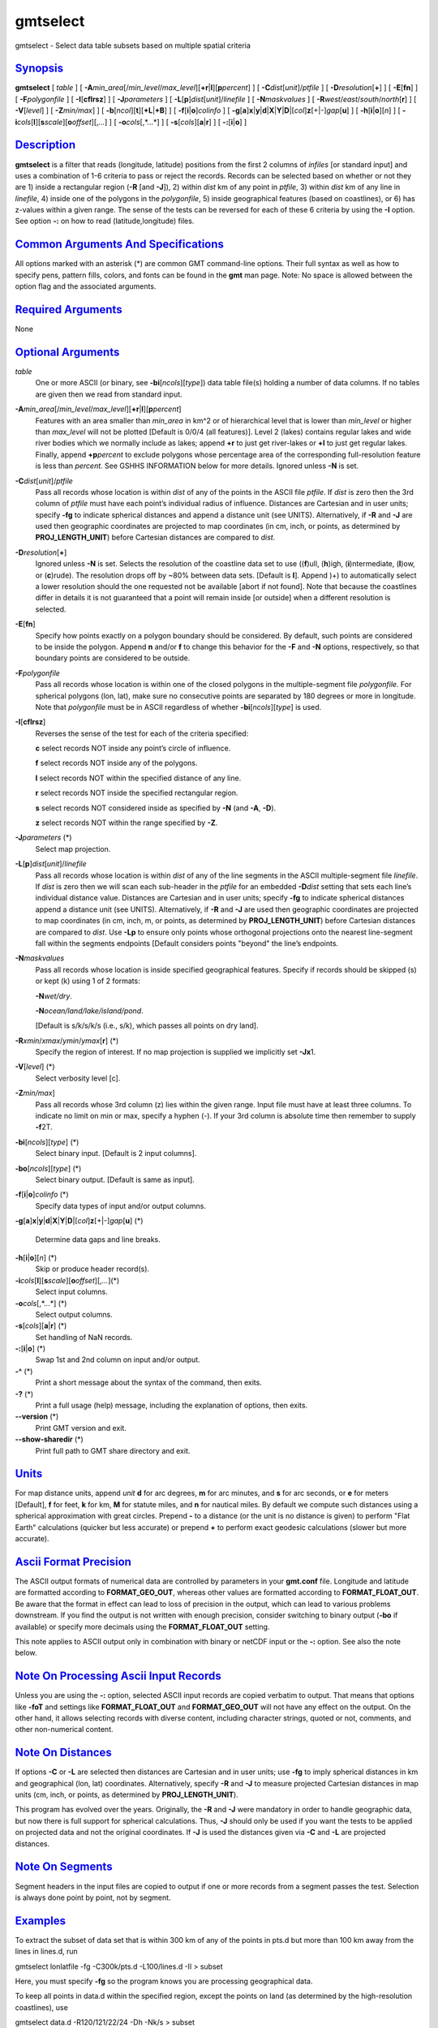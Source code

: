 *********
gmtselect
*********

gmtselect - Select data table subsets based on multiple spatial criteria

`Synopsis <#toc1>`_
-------------------

**gmtselect** [ *table* ] [
**-A**\ *min\_area*\ [/*min\_level*/*max\_level*][\ **+r**\ \|\ **l**][\ **p**\ *percent*]
] [ **-C**\ *dist*\ [*unit*\ ]/\ *ptfile* ] [
**-D**\ *resolution*\ [**+**\ ] ] [ **-E**\ [**fn**\ ] ] [
**-F**\ *polygonfile* ] [ **-I**\ [**cflrsz**\ ] ] [
**-J**\ *parameters* ] [
**-L**\ [**p**\ ]\ *dist*\ [*unit*\ ]/\ *linefile* ] [
**-N**\ *maskvalues* ] [
**-R**\ *west*/*east*/*south*/*north*\ [**r**\ ] ] [ **-V**\ [*level*\ ]
] [ **-Z**\ *min/max*] ] [
**-b**\ [*ncol*\ ][**t**\ ][\ **+L**\ \|\ **+B**] ] [
**-f**\ [**i**\ \|\ **o**]\ *colinfo* ] [
**-g**\ [**a**\ ]\ **x**\ \|\ **y**\ \|\ **d**\ \|\ **X**\ \|\ **Y**\ \|\ **D**\ \|[*col*\ ]\ **z**\ [+\|-]\ *gap*\ [**u**\ ]
] [ **-h**\ [**i**\ \|\ **o**][*n*\ ] ] [
**-i**\ *cols*\ [**l**\ ][\ **s**\ *scale*][\ **o**\ *offset*][,\ *...*]
] [ **-o**\ *cols*\ [,*...*] ] [ **-s**\ [*cols*\ ][\ **a**\ \|\ **r**]
] [ **-:**\ [**i**\ \|\ **o**] ]

`Description <#toc2>`_
----------------------

**gmtselect** is a filter that reads (longitude, latitude) positions
from the first 2 columns of *infiles* [or standard input] and uses a
combination of 1-6 criteria to pass or reject the records. Records can
be selected based on whether or not they are 1) inside a rectangular
region (**-R** [and **-J**]), 2) within *dist* km of any point in
*ptfile*, 3) within *dist* km of any line in *linefile*, 4) inside one
of the polygons in the *polygonfile*, 5) inside geographical features
(based on coastlines), or 6) has z-values within a given range. The
sense of the tests can be reversed for each of these 6 criteria by using
the **-I** option. See option **-:** on how to read (latitude,longitude)
files.

`Common Arguments And Specifications <#toc3>`_
----------------------------------------------

All options marked with an asterisk (\*) are common GMT command-line
options. Their full syntax as well as how to specify pens, pattern
fills, colors, and fonts can be found in the **gmt** man page. Note: No
space is allowed between the option flag and the associated arguments.

`Required Arguments <#toc4>`_
-----------------------------

None

`Optional Arguments <#toc5>`_
-----------------------------

*table*
    One or more ASCII (or binary, see **-bi**\ [*ncols*\ ][*type*\ ])
    data table file(s) holding a number of data columns. If no tables
    are given then we read from standard input.
**-A**\ *min\_area*\ [/*min\_level*/*max\_level*][\ **+r**\ \|\ **l**][\ **p**\ *percent*]
    Features with an area smaller than *min\_area* in km^2 or of
    hierarchical level that is lower than *min\_level* or higher than
    *max\_level* will not be plotted [Default is 0/0/4 (all features)].
    Level 2 (lakes) contains regular lakes and wide river bodies which
    we normally include as lakes; append **+r** to just get river-lakes
    or **+l** to just get regular lakes. Finally, append
    **+p**\ *percent* to exclude polygons whose percentage area of the
    corresponding full-resolution feature is less than *percent*. See
    GSHHS INFORMATION below for more details. Ignored unless **-N** is
    set.
**-C**\ *dist*\ [*unit*\ ]/\ *ptfile*
    Pass all records whose location is within *dist* of any of the
    points in the ASCII file *ptfile*. If *dist* is zero then the 3rd
    column of *ptfile* must have each point’s individual radius of
    influence. Distances are Cartesian and in user units; specify
    **-fg** to indicate spherical distances and append a distance unit
    (see UNITS). Alternatively, if **-R** and **-J** are used then
    geographic coordinates are projected to map coordinates (in cm,
    inch, or points, as determined by **PROJ\_LENGTH\_UNIT**) before
    Cartesian distances are compared to *dist*.
**-D**\ *resolution*\ [**+**\ ]
    Ignored unless **-N** is set. Selects the resolution of the
    coastline data set to use ((**f**)ull, (**h**)igh,
    (**i**)ntermediate, (**l**)ow, or (**c**)rude). The resolution drops
    off by ~80% between data sets. [Default is **l**]. Append )+) to
    automatically select a lower resolution should the one requested not
    be available [abort if not found]. Note that because the coastlines
    differ in details it is not guaranteed that a point will remain
    inside [or outside] when a different resolution is selected.
**-E**\ [**fn**\ ]
    Specify how points exactly on a polygon boundary should be
    considered. By default, such points are considered to be inside the
    polygon. Append **n** and/or **f** to change this behavior for the
    **-F** and **-N** options, respectively, so that boundary points are
    considered to be outside.
**-F**\ *polygonfile*
    Pass all records whose location is within one of the closed polygons
    in the multiple-segment file *polygonfile*. For spherical polygons
    (lon, lat), make sure no consecutive points are separated by 180
    degrees or more in longitude. Note that *polygonfile* must be in
    ASCII regardless of whether **-bi**\ [*ncols*\ ][*type*\ ] is used.
**-I**\ [**cflrsz**\ ]
    Reverses the sense of the test for each of the criteria specified:

    **c** select records NOT inside any point’s circle of influence.

    **f** select records NOT inside any of the polygons.

    **l** select records NOT within the specified distance of any line.

    **r** select records NOT inside the specified rectangular region.

    **s** select records NOT considered inside as specified by **-N**
    (and **-A**, **-D**).

    **z** select records NOT within the range specified by **-Z**.

**-J**\ *parameters* (\*)
    Select map projection.
**-L**\ [**p**\ ]\ *dist*\ [*unit*\ ]/\ *linefile*
    Pass all records whose location is within *dist* of any of the line
    segments in the ASCII multiple-segment file *linefile*. If *dist* is
    zero then we will scan each sub-header in the *ptfile* for an
    embedded **-D**\ *dist* setting that sets each line’s individual
    distance value. Distances are Cartesian and in user units; specify
    **-fg** to indicate spherical distances append a distance unit (see
    UNITS). Alternatively, if **-R** and **-J** are used then geographic
    coordinates are projected to map coordinates (in cm, inch, m, or
    points, as determined by **PROJ\_LENGTH\_UNIT**) before Cartesian
    distances are compared to *dist*. Use **-Lp** to ensure only points
    whose orthogonal projections onto the nearest line-segment fall
    within the segments endpoints [Default considers points "beyond" the
    line’s endpoints.
**-N**\ *maskvalues*
    Pass all records whose location is inside specified geographical
    features. Specify if records should be skipped (s) or kept (k) using
    1 of 2 formats:

    **-N**\ *wet/dry*.

    **-N**\ *ocean/land/lake/island/pond*.

    [Default is s/k/s/k/s (i.e., s/k), which passes all points on dry
    land].

**-R**\ *xmin*/*xmax*/*ymin*/*ymax*\ [**r**\ ] (\*)
    Specify the region of interest. If no map projection is supplied we
    implicitly set **-Jx**\ 1.
**-V**\ [*level*\ ] (\*)
    Select verbosity level [c].
**-Z**\ *min/max*]
    Pass all records whose 3rd column (z) lies within the given range.
    Input file must have at least three columns. To indicate no limit on
    min or max, specify a hyphen (-). If your 3rd column is absolute
    time then remember to supply **-f**\ 2T.
**-bi**\ [*ncols*\ ][*type*\ ] (\*)
    Select binary input. [Default is 2 input columns].
**-bo**\ [*ncols*\ ][*type*\ ] (\*)
    Select binary output. [Default is same as input].
**-f**\ [**i**\ \|\ **o**]\ *colinfo* (\*)
    Specify data types of input and/or output columns.
**-g**\ [**a**\ ]\ **x**\ \|\ **y**\ \|\ **d**\ \|\ **X**\ \|\ **Y**\ \|\ **D**\ \|[*col*\ ]\ **z**\ [+\|-]\ *gap*\ [**u**\ ]
(\*)
    Determine data gaps and line breaks.
**-h**\ [**i**\ \|\ **o**][*n*\ ] (\*)
    Skip or produce header record(s).
**-i**\ *cols*\ [**l**\ ][\ **s**\ *scale*][\ **o**\ *offset*][,\ *...*](\*)
    Select input columns.
**-o**\ *cols*\ [,*...*] (\*)
    Select output columns.
**-s**\ [*cols*\ ][\ **a**\ \|\ **r**] (\*)
    Set handling of NaN records.
**-:**\ [**i**\ \|\ **o**] (\*)
    Swap 1st and 2nd column on input and/or output.
**-^** (\*)
    Print a short message about the syntax of the command, then exits.
**-?** (\*)
    Print a full usage (help) message, including the explanation of
    options, then exits.
**--version** (\*)
    Print GMT version and exit.
**--show-sharedir** (\*)
    Print full path to GMT share directory and exit.

`Units <#toc6>`_
----------------

For map distance units, append *unit* **d** for arc degrees, **m** for
arc minutes, and **s** for arc seconds, or **e** for meters [Default],
**f** for feet, **k** for km, **M** for statute miles, and **n** for
nautical miles. By default we compute such distances using a spherical
approximation with great circles. Prepend **-** to a distance (or the
unit is no distance is given) to perform "Flat Earth" calculations
(quicker but less accurate) or prepend **+** to perform exact geodesic
calculations (slower but more accurate).

`Ascii Format Precision <#toc7>`_
---------------------------------

The ASCII output formats of numerical data are controlled by parameters
in your **gmt.conf** file. Longitude and latitude are formatted
according to **FORMAT\_GEO\_OUT**, whereas other values are formatted
according to **FORMAT\_FLOAT\_OUT**. Be aware that the format in effect
can lead to loss of precision in the output, which can lead to various
problems downstream. If you find the output is not written with enough
precision, consider switching to binary output (**-bo** if available) or
specify more decimals using the **FORMAT\_FLOAT\_OUT** setting.

This note applies to ASCII output only in combination with binary or
netCDF input or the **-:** option. See also the note below.

`Note On Processing Ascii Input Records <#toc8>`_
-------------------------------------------------

Unless you are using the **-:** option, selected ASCII input records are
copied verbatim to output. That means that options like **-foT** and
settings like **FORMAT\_FLOAT\_OUT** and **FORMAT\_GEO\_OUT** will not
have any effect on the output. On the other hand, it allows selecting
records with diverse content, including character strings, quoted or
not, comments, and other non-numerical content.

`Note On Distances <#toc9>`_
----------------------------

If options **-C** or **-L** are selected then distances are Cartesian
and in user units; use **-fg** to imply spherical distances in km and
geographical (lon, lat) coordinates. Alternatively, specify **-R** and
**-J** to measure projected Cartesian distances in map units (cm, inch,
or points, as determined by **PROJ\_LENGTH\_UNIT**).

This program has evolved over the years. Originally, the **-R** and
**-J** were mandatory in order to handle geographic data, but now there
is full support for spherical calculations. Thus, **-J** should only be
used if you want the tests to be applied on projected data and not the
original coordinates. If **-J** is used the distances given via **-C**
and **-L** are projected distances.

`Note On Segments <#toc10>`_
----------------------------

Segment headers in the input files are copied to output if one or more
records from a segment passes the test. Selection is always done point
by point, not by segment.

`Examples <#toc11>`_
--------------------

To extract the subset of data set that is within 300 km of any of the
points in pts.d but more than 100 km away from the lines in lines.d, run

gmtselect lonlatfile -fg -C300k/pts.d -L100/lines.d -Il > subset

Here, you must specify **-fg** so the program knows you are processing
geographical data.

To keep all points in data.d within the specified region, except the
points on land (as determined by the high-resolution coastlines), use

gmtselect data.d -R120/121/22/24 -Dh -Nk/s > subset

To return all points in quakes.d that are inside or on the spherical
polygon lonlatpath.d, try

gmtselect quakes.d -Flonlatpath.d -fg > subset1

To return all points in stations.d that are within 5 cm of the point in
origin.d for a certain projection, try

gmtselect stations.d -C5/origin.d -R20/50/-10/20 -JM20c
--PROJ\_LENGTH\_UNIT=cm > subset2

`Gshhs Information <#toc12>`_
-----------------------------

The coastline database is GSHHS which is compiled from two sources:
World Vector Shorelines (WVS) and CIA World Data Bank II (WDBII). In
particular, all level-1 polygons (ocean-land boundary) are derived from
the more accurate WVS while all higher level polygons (level 2-4,
representing land/lake, lake/island-in-lake, and
island-in-lake/lake-in-island-in-lake boundaries) are taken from WDBII.
Much processing has taken place to convert WVS and WDBII data into
usable form for **GMT**: assembling closed polygons from line segments,
checking for duplicates, and correcting for crossings between polygons.
The area of each polygon has been determined so that the user may choose
not to draw features smaller than a minimum area (see **-A**); one may
also limit the highest hierarchical level of polygons to be included (4
is the maximum). The 4 lower-resolution databases were derived from the
full resolution database using the Douglas-Peucker line-simplification
algorithm. The classification of rivers and borders follow that of the
WDBII. See the **GMT** Cookbook and Technical Reference Appendix K for
further details.

`See Also <#toc13>`_
--------------------

`*gmt*\ (1) <gmt.html>`_ , `*gmt.conf(5)
,* <gmt.conf.html>`_\ `*grdlandmask*\ (1) <grdlandmask.html>`_ ,
`*pscoast*\ (1) <pscoast.html>`_
